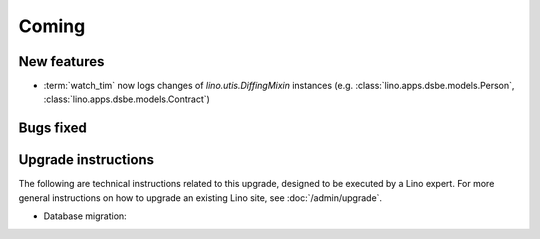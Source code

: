 Coming
======

New features
------------

- :term:`watch_tim` now logs changes of `lino.utis.DiffingMixin` 
  instances (e.g. :class:`lino.apps.dsbe.models.Person`, :class:`lino.apps.dsbe.models.Contract`)


Bugs fixed
----------

Upgrade instructions
--------------------

The following are technical instructions related to this 
upgrade, designed to be executed by a Lino expert.
For more general instructions on how to upgrade an existing 
Lino site, see :doc:`/admin/upgrade`.


- Database migration: 

